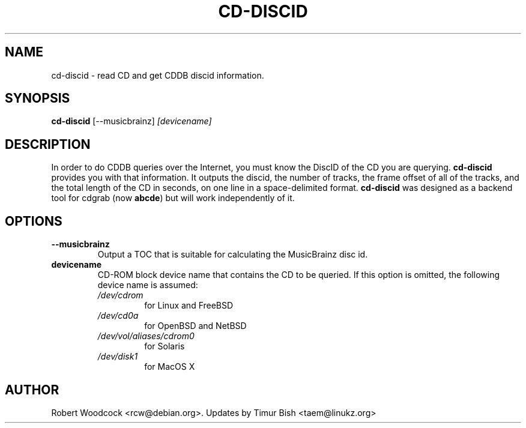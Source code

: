.TH CD-DISCID 1
.\" NAME should be all caps, SECTION should be 1-8, maybe w/ subsection
.\" other parms are allowed: see man(7), man(1)
.SH NAME
cd-discid \- read CD and get CDDB discid information.
.SH SYNOPSIS
.B cd-discid
[--musicbrainz]
.I [devicename]
.SH "DESCRIPTION"
In order to do CDDB queries over the Internet, you must know the DiscID of
the CD you are querying.
.BR cd-discid
provides you with that information. It outputs the discid, the number of
tracks, the frame offset of all of the tracks, and the total length of the
CD in seconds, on one line in a space-delimited format.
.BR cd-discid
was designed as a backend tool for cdgrab (now
.BR abcde )
but will work independently of it.
.SH OPTIONS
.TP
.B --musicbrainz
Output a TOC that is suitable for calculating the MusicBrainz disc id.
.TP
.B devicename
CD\-ROM block device name that contains the CD to be queried. If this option
is omitted, the following device name is assumed:
.RS
.IP \fI/dev/cdrom\fP
for Linux and FreeBSD
.IP \fI/dev/cd0a\fP
for OpenBSD and NetBSD
.IP \fI/dev/vol/aliases/cdrom0\fP
for Solaris
.IP \fI/dev/disk1\fP
for MacOS X
.SH AUTHOR
Robert Woodcock <rcw@debian.org>. Updates by Timur Bish <taem@linukz.org>

